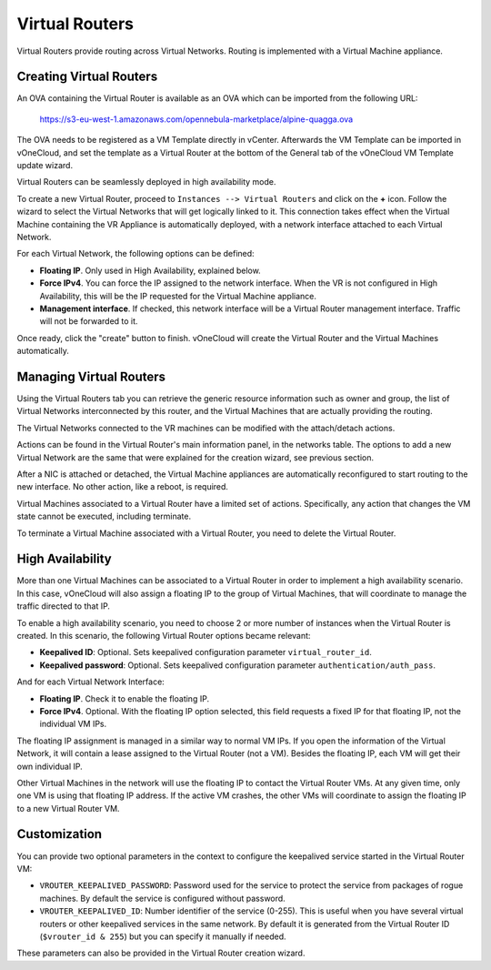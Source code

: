 .. _virtual_routers:

================================================================================
Virtual Routers
================================================================================

Virtual Routers provide routing across Virtual Networks. Routing is implemented with a Virtual Machine appliance.

Creating Virtual Routers
=========================

An OVA containing the Virtual Router is available as an OVA which can be imported from the following URL:

    https://s3-eu-west-1.amazonaws.com/opennebula-marketplace/alpine-quagga.ova

The OVA needs to be registered as a VM Template directly in vCenter. Afterwards the VM Template can be imported in vOneCloud, and set the template as a Virtual Router at the bottom of the General tab of the vOneCloud VM Template update wizard.

.. image:: /images/mark_as_vr.png
   :width: 90%
   :align: center

Virtual Routers can be seamlessly deployed in high availability mode.

To create a new Virtual Router, proceed to ``Instances --> Virtual Routers`` and click on the **+** icon. Follow the wizard to select the Virtual Networks that will get logically linked to it. This connection takes effect when the Virtual Machine containing the VR Appliance is automatically deployed, with a network interface attached to each Virtual Network.

For each Virtual Network, the following options can be defined:

* **Floating IP**. Only used in High Availability, explained below.

* **Force IPv4**. You can force the IP assigned to the network interface. When the VR is not configured in High Availability, this will be the IP requested for the Virtual Machine appliance.

* **Management interface**. If checked, this network interface will be a Virtual Router management interface. Traffic will not be forwarded to it.

Once ready, click the "create" button to finish. vOneCloud will create the Virtual Router and the Virtual Machines automatically.


Managing Virtual Routers
================================================================================

Using the Virtual Routers tab you can retrieve the generic resource information such as owner and group, the list of Virtual Networks interconnected by this router, and the Virtual Machines that are actually providing the routing.

.. image:: /images/sunstone_topology.png
   :width: 90%
   :align: center

The Virtual Networks connected to the VR machines can be modified with the attach/detach actions.

Actions can be found in the Virtual Router's main information panel, in the networks table. The options to add a new Virtual Network are the same that were explained for the creation wizard, see previous section.

After a NIC is attached or detached, the Virtual Machine appliances are automatically reconfigured to start routing to the new interface. No other action, like a reboot, is required.

Virtual Machines associated to a Virtual Router have a limited set of actions. Specifically, any action that changes the VM state cannot be executed, including terminate.

To terminate a Virtual Machine associated with a Virtual Router, you need to delete the Virtual Router.

High Availability
================================================================================

More than one Virtual Machines can be associated to a Virtual Router in order to implement a high availability scenario. In this case, vOneCloud will also assign a floating IP to the group of Virtual Machines, that will coordinate to manage the traffic directed to that IP.

To enable a high availability scenario, you need to choose 2 or more number of instances when the Virtual Router is created. In this scenario, the following Virtual Router options became relevant:

* **Keepalived ID**: Optional. Sets keepalived configuration parameter ``virtual_router_id``.
* **Keepalived password**: Optional. Sets keepalived configuration parameter ``authentication/auth_pass``.

And for each Virtual Network Interface:

* **Floating IP**. Check it to enable the floating IP.
* **Force IPv4**. Optional. With the floating IP option selected, this field requests a fixed IP for that floating IP, not the individual VM IPs.

The floating IP assignment is managed in a similar way to normal VM IPs. If you open the information of the Virtual Network, it will contain a lease assigned to the Virtual Router (not a VM). Besides the floating IP, each VM will get their own individual IP.

Other Virtual Machines in the network will use the floating IP to contact the Virtual Router VMs. At any given time, only one VM is using that floating IP address. If the active VM crashes, the other VMs will coordinate to assign the floating IP to a new Virtual Router VM.

Customization
================================================================================

You can provide two optional parameters in the context to configure the keepalived service started in the Virtual Router VM:

* ``VROUTER_KEEPALIVED_PASSWORD``: Password used for the service to protect the service from packages of rogue machines. By default the service is configured without password.
* ``VROUTER_KEEPALIVED_ID``: Number identifier of the service (0-255). This is useful when you have several virtual routers or other keepalived services in the same network. By default it is generated from the Virtual Router ID (``$vrouter_id & 255``) but you can specify it manually if needed.

These parameters can also be provided in the Virtual Router creation wizard.
